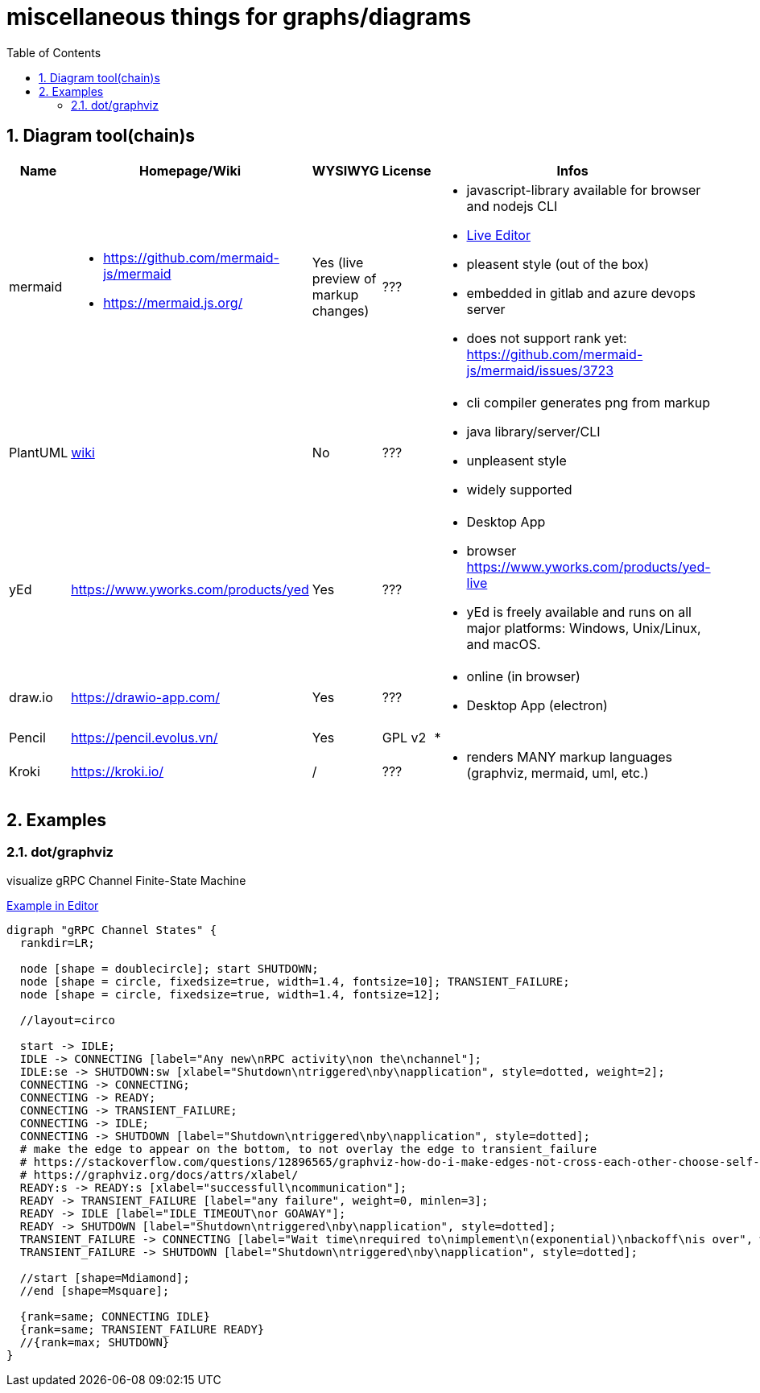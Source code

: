 = miscellaneous things for graphs/diagrams
:sectnums:
:toc:

== Diagram tool(chain)s

[cols="5*"]
|===
|Name|Homepage/Wiki|WYSIWYG|License|Infos

|mermaid
a|* https://github.com/mermaid-js/mermaid
* https://mermaid.js.org/
|Yes (live preview of markup changes)
|???
a|* javascript-library available for browser and nodejs CLI
* https://mermaid-js.github.io/mermaid-live-editor/#/[Live Editor]
* pleasent style (out of the box)
* embedded in gitlab and azure devops server
* does not support rank yet: https://github.com/mermaid-js/mermaid/issues/3723

|PlantUML
|https://en.wikipedia.org/wiki/PlantUML[wiki]
|No
|???
a|* cli compiler generates png from markup
* java library/server/CLI 
* unpleasent style
* widely supported

|yEd
|https://www.yworks.com/products/yed
|Yes
|???
a|* Desktop App
* browser https://www.yworks.com/products/yed-live
* yEd is freely available and runs on all major platforms: Windows, Unix/Linux, and macOS.

|draw.io
|https://drawio-app.com/
|Yes
|???
a|* online (in browser)
* Desktop App (electron)

|Pencil
|https://pencil.evolus.vn/
|Yes
|GPL v2
a|* 

|Kroki
|https://kroki.io/
|/
|???
a|* renders MANY markup languages (graphviz, mermaid, uml, etc.)

|Microsoft Visio
|https://www.microsoft.com/en-us/microsoft-365/visio/flowchart-software
|commercial MS Visio EULA
a|* Desktop App

|===


== Examples

=== dot/graphviz

visualize gRPC Channel Finite-State Machine

https://dreampuf.github.io/GraphvizOnline/#digraph%20%22gRPC%20Channel%20States%22%20%7B%0A%20%20rankdir%3DLR%3B%0A%20%20%0A%20%20node%20%5Bshape%20%3D%20doublecircle%5D%3B%20start%20SHUTDOWN%3B%0A%20%20node%20%5Bshape%20%3D%20circle%2C%20fixedsize%3Dtrue%2C%20width%3D1.4%2C%20fontsize%3D10%5D%3B%20TRANSIENT_FAILURE%3B%0A%20%20node%20%5Bshape%20%3D%20circle%2C%20fixedsize%3Dtrue%2C%20width%3D1.4%2C%20fontsize%3D12%5D%3B%0A%20%20%0A%20%20%2F%2Flayout%3Dcirco%0A%20%20%0A%20%20start%20-%3E%20IDLE%3B%0A%20%20IDLE%20-%3E%20CONNECTING%20%5Blabel%3D%22Any%20new%5CnRPC%20activity%5Cnon%20the%5Cnchannel%22%5D%3B%0A%20%20IDLE%3Ase%20-%3E%20SHUTDOWN%3Asw%20%5Bxlabel%3D%22Shutdown%5Cntriggered%5Cnby%5Cnapplication%22%2C%20style%3Ddotted%2C%20weight%3D2%5D%3B%0A%20%20CONNECTING%20-%3E%20CONNECTING%3B%0A%20%20CONNECTING%20-%3E%20READY%3B%0A%20%20CONNECTING%20-%3E%20TRANSIENT_FAILURE%3B%0A%20%20CONNECTING%20-%3E%20IDLE%3B%0A%20%20CONNECTING%20-%3E%20SHUTDOWN%20%5Blabel%3D%22Shutdown%5Cntriggered%5Cnby%5Cnapplication%22%2C%20style%3Ddotted%5D%3B%0A%20%20%23%20make%20the%20edge%20to%20appear%20on%20the%20bottom%2C%20to%20not%20overlay%20the%20edge%20to%20transient_failure%0A%20%20%23%20https%3A%2F%2Fstackoverflow.com%2Fquestions%2F12896565%2Fgraphviz-how-do-i-make-edges-not-cross-each-other-choose-self-loop-edge-posit%0A%20%20%23%20https%3A%2F%2Fgraphviz.org%2Fdocs%2Fattrs%2Fxlabel%2F%0A%20%20READY%3As%20-%3E%20READY%3As%20%5Bxlabel%3D%22successfull%5Cncommunication%22%5D%3B%0A%20%20READY%20-%3E%20TRANSIENT_FAILURE%20%5Blabel%3D%22any%20failure%22%2C%20weight%3D0%2C%20minlen%3D3%5D%3B%0A%20%20READY%20-%3E%20IDLE%20%5Blabel%3D%22IDLE_TIMEOUT%5Cnor%20GOAWAY%22%5D%3B%0A%20%20READY%20-%3E%20SHUTDOWN%20%5Blabel%3D%22Shutdown%5Cntriggered%5Cnby%5Cnapplication%22%2C%20style%3Ddotted%5D%3B%0A%20%20TRANSIENT_FAILURE%20-%3E%20CONNECTING%20%5Blabel%3D%22Wait%20time%5Cnrequired%20to%5Cnimplement%5Cn(exponential)%5Cnbackoff%5Cnis%20over%22%2C%20weight%3D2%5D%3B%20%23%20%22weight%3D2%22%20just%20to%20make%20the%20line%20straight%0A%20%20TRANSIENT_FAILURE%20-%3E%20SHUTDOWN%20%5Blabel%3D%22Shutdown%5Cntriggered%5Cnby%5Cnapplication%22%2C%20style%3Ddotted%5D%3B%0A%0A%20%20%2F%2Fstart%20%5Bshape%3DMdiamond%5D%3B%0A%20%20%2F%2Fend%20%5Bshape%3DMsquare%5D%3B%0A%20%20%0A%20%20%7Brank%3Dsame%3B%20CONNECTING%20IDLE%7D%0A%20%20%7Brank%3Dsame%3B%20TRANSIENT_FAILURE%20READY%7D%0A%20%20%2F%2F%7Brank%3Dmax%3B%20SHUTDOWN%7D%0A%7D[Example in Editor]
```
digraph "gRPC Channel States" {
  rankdir=LR;
  
  node [shape = doublecircle]; start SHUTDOWN;
  node [shape = circle, fixedsize=true, width=1.4, fontsize=10]; TRANSIENT_FAILURE;
  node [shape = circle, fixedsize=true, width=1.4, fontsize=12];
  
  //layout=circo
  
  start -> IDLE;
  IDLE -> CONNECTING [label="Any new\nRPC activity\non the\nchannel"];
  IDLE:se -> SHUTDOWN:sw [xlabel="Shutdown\ntriggered\nby\napplication", style=dotted, weight=2];
  CONNECTING -> CONNECTING;
  CONNECTING -> READY;
  CONNECTING -> TRANSIENT_FAILURE;
  CONNECTING -> IDLE;
  CONNECTING -> SHUTDOWN [label="Shutdown\ntriggered\nby\napplication", style=dotted];
  # make the edge to appear on the bottom, to not overlay the edge to transient_failure
  # https://stackoverflow.com/questions/12896565/graphviz-how-do-i-make-edges-not-cross-each-other-choose-self-loop-edge-posit
  # https://graphviz.org/docs/attrs/xlabel/
  READY:s -> READY:s [xlabel="successfull\ncommunication"];
  READY -> TRANSIENT_FAILURE [label="any failure", weight=0, minlen=3];
  READY -> IDLE [label="IDLE_TIMEOUT\nor GOAWAY"];
  READY -> SHUTDOWN [label="Shutdown\ntriggered\nby\napplication", style=dotted];
  TRANSIENT_FAILURE -> CONNECTING [label="Wait time\nrequired to\nimplement\n(exponential)\nbackoff\nis over", weight=2]; # "weight=2" just to make the line straight
  TRANSIENT_FAILURE -> SHUTDOWN [label="Shutdown\ntriggered\nby\napplication", style=dotted];

  //start [shape=Mdiamond];
  //end [shape=Msquare];
  
  {rank=same; CONNECTING IDLE}
  {rank=same; TRANSIENT_FAILURE READY}
  //{rank=max; SHUTDOWN}
}
```
